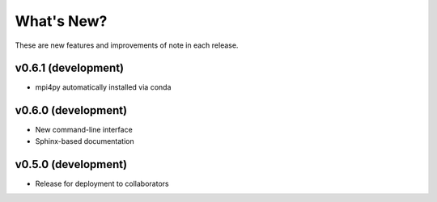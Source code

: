 ***********
What's New?
***********

These are new features and improvements of note in each release.

v0.6.1 (development)
------------------
- mpi4py automatically installed via conda

v0.6.0 (development)
------------------
- New command-line interface
- Sphinx-based documentation

v0.5.0 (development)
------------------
- Release for deployment to collaborators

